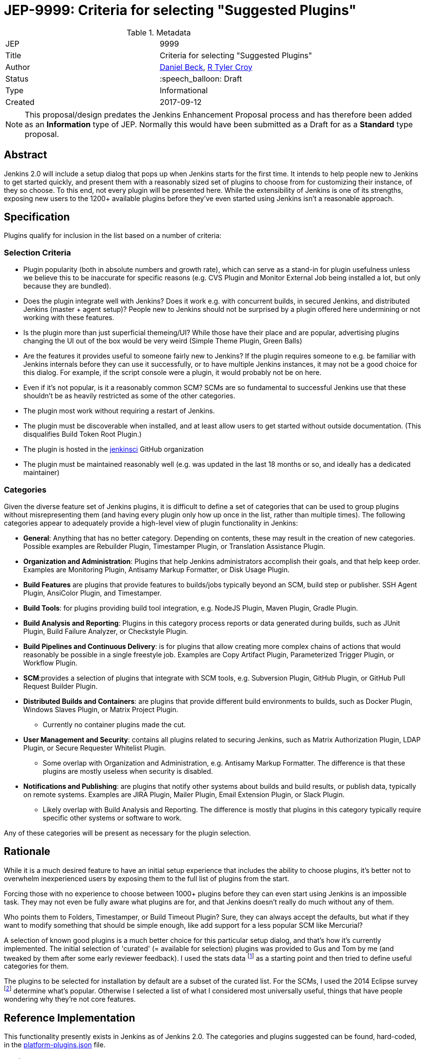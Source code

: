 ifdef::env-github[]
:tip-caption: :bulb:
:note-caption: :information_source:
:important-caption: :heavy_exclamation_mark:
:caution-caption: :fire:
:warning-caption: :warning:
endif::[]

= JEP-9999: Criteria for selecting "Suggested Plugins"

:toc:

.Metadata
[cols="2"]
|===
| JEP
| 9999

| Title
| Criteria for selecting "Suggested Plugins"

| Author
| link:https://github.com/daniel-beck[Daniel Beck], link:https://github.com/rtyler[R Tyler Croy]

| Status
| :speech_balloon: Draft

| Type
| Informational

| Created
| 2017-09-12
|===


[NOTE]
====
This proposal/design predates the Jenkins Enhancement Proposal process and has
therefore been added as an **Information** type of JEP. Normally this would
have been submitted as a Draft for as a **Standard** type proposal.
====

== Abstract

Jenkins 2.0 will include a setup dialog that pops up when Jenkins starts for
the first time. It intends to help people new to Jenkins to get started
quickly, and present them with a reasonably sized set of plugins to choose from
for customizing their instance, of they so choose. To this end, not every
plugin will be presented here. While the extensibility of Jenkins is one of its
strengths, exposing new users to the 1200+ available plugins before they've
even started using Jenkins isn't a reasonable approach.

== Specification

Plugins qualify for inclusion in the list based on a number of criteria:

=== Selection Criteria

* Plugin popularity (both in absolute numbers and growth rate), which can serve as a stand-in for plugin usefulness unless we believe this to be inaccurate for specific reasons (e.g. CVS Plugin and Monitor External Job being installed a lot, but only because they are bundled).
* Does the plugin integrate well with Jenkins? Does it work e.g. with concurrent builds, in secured Jenkins, and distributed Jenkins (master + agent setup)? People new to Jenkins should not be surprised by a plugin offered here undermining or not working with these features.
* Is the plugin more than just superficial themeing/UI? While those have their place and are popular, advertising plugins changing the UI out of the box would be very weird (Simple Theme Plugin, Green Balls)
* Are the features it provides useful to someone fairly new to Jenkins? If the plugin requires someone to e.g. be familiar with Jenkins internals before they can use it successfully, or to have multiple Jenkins instances, it may not be a good choice for this dialog. For example, if the script console were a plugin, it would probably not be on here.
* Even if it's not popular, is it a reasonably common SCM? SCMs are so fundamental to successful Jenkins use that these shouldn't be as heavily restricted as some of the other categories.
* The plugin most work without requiring a restart of Jenkins.
* The plugin must be discoverable when installed, and at least allow users to get started without outside documentation. (This disqualifies Build Token Root Plugin.)
* The plugin is hosted in the link:https://github.com/jenkinsci[jenkinsci] GitHub organization
* The plugin must be maintained reasonably well (e.g. was updated in the last 18 months or so, and ideally has a dedicated maintainer)

=== Categories

Given the diverse feature set of Jenkins plugins, it is difficult to define a
set of categories that can be used to group plugins without misrepresenting
them (and having every plugin only how up once in the list, rather than
multiple times). The following categories appear to adequately provide a
high-level view of plugin functionality in Jenkins:

* **General**: Anything that has no better category. Depending on contents, these may result in the creation of new categories. Possible examples are Rebuilder Plugin, Timestamper Plugin, or Translation Assistance Plugin.
* **Organization and Administration**: Plugins that help Jenkins administrators accomplish their goals, and that help keep order. Examples are Monitoring Plugin, Antisamy Markup Formatter, or Disk Usage Plugin.
* **Build Features** are plugins that provide features to builds/jobs typically beyond an SCM, build step or publisher. SSH Agent Plugin, AnsiColor Plugin, and Timestamper.
* **Build Tools**: for plugins providing build tool integration, e.g. NodeJS Plugin, Maven Plugin, Gradle Plugin.
* **Build Analysis and Reporting**: Plugins in this category process reports or data generated during builds, such as JUnit Plugin, Build Failure Analyzer, or Checkstyle Plugin.
* **Build Pipelines and Continuous Delivery**: is for plugins that allow creating more complex chains of actions that would reasonably be possible in a single freestyle job. Examples are Copy Artifact Plugin, Parameterized Trigger Plugin, or Workflow Plugin.
* **SCM**:provides a selection of plugins that integrate with SCM tools, e.g. Subversion Plugin, GitHub Plugin, or GitHub Pull Request Builder Plugin.
* **Distributed Builds and Containers**: are plugins that provide different build environments to builds, such as Docker Plugin, Windows Slaves Plugin, or Matrix Project Plugin.
** Currently no container plugins made the cut.
* **User Management and Security**: contains all plugins related to securing Jenkins, such as Matrix Authorization Plugin, LDAP Plugin, or Secure Requester Whitelist Plugin.
** Some overlap with Organization and Administration, e.g. Antisamy Markup Formatter. The difference is that these plugins are mostly useless when security is disabled.
* **Notifications and Publishing**: are plugins that notify other systems about builds and build results, or publish data, typically on remote systems. Examples are JIRA Plugin, Mailer Plugin, Email Extension Plugin, or Slack Plugin.
** Likely overlap with Build Analysis and Reporting. The difference is mostly that plugins in this category typically require specific other systems or software to work.

Any of these categories will be present as necessary for the plugin selection.

== Rationale

While it is a much desired feature to have an initial setup experience that
includes the ability to choose plugins, it's better not to overwhelm
inexperienced users by exposing them to the full list of plugins from the
start.

Forcing those with no experience to choose between 1000+ plugins before they
can even start using Jenkins is an impossible task. They may not even be fully
aware what plugins are for, and that Jenkins doesn't really do much without any
of them.

Who points them to Folders, Timestamper, or Build Timeout Plugin? Sure, they
can always accept the defaults, but what if they want to modify something that
should be simple enough, like add support for a less popular SCM like
Mercurial?

A selection of known good plugins is a much better choice for this particular
setup dialog, and that's how it's currently implemented. The initial selection
of 'curated' (= available for selection) plugins was provided to Gus and Tom by
me (and tweaked by them after some early reviewer feedback). I used the stats
data footnote:[http://stats.jenkins.io/jenkins-stats/svg/201508-top-plugins1000.svg]
as a starting point and then tried to define useful categories for them.

The plugins to be selected for installation by default are a subset
of the curated list. For the SCMs, I used the 2014 Eclipse survey footnote:[https://www.slideshare.net/IanSkerrett/eclipse-community-survey-2014]
determine what's popular. Otherwise I selected a list of what I considered most
universally useful, things that have people wondering why they're not core
features.

== Reference Implementation

This functionality presently exists in Jenkins as of Jenkins 2.0. The
categories and plugins suggested can be found, hard-coded, in the
link:https://github.com/jenkinsci/jenkins/blob/master/core/src/main/resources/jenkins/install/platform-plugins.json[platform-plugins.json]
file.


== References

* link:https://groups.google.com/forum/#!msg/jenkinsci-dev/w-_18aYn4QQ/t_WT442bBwAJ[Original proposal on jenkinsci-dev].
* link:https://wiki.jenkins.io/display/JENKINS/Plugin+Selection+for+the+Setup+Dialog[Original criteria proposed to wiki].
